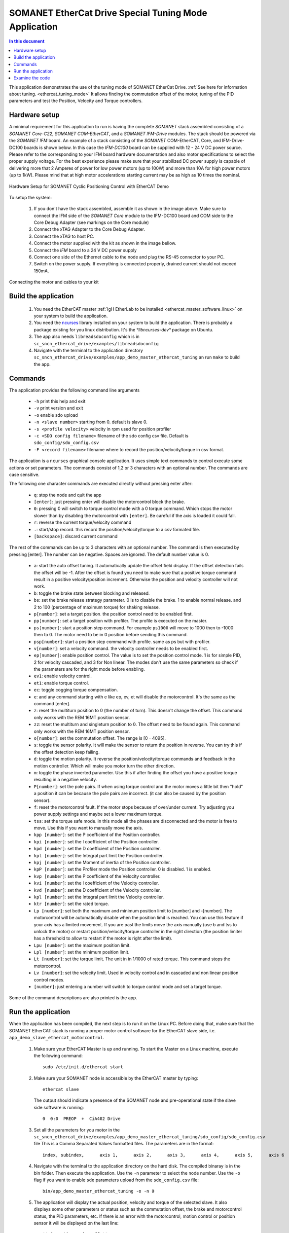 .. _app_demo_master_ethercat_tuning:

SOMANET EtherCat Drive Special Tuning Mode Application
======================================================

.. contents:: In this document
    :backlinks: none
    :depth: 3

This application demonstrates the use of the tuning mode of SOMANET EtherCat Drive. :ref:`See here for information about tuning. <ethercat_tuning_mode>` 
It allows finding the commutation offset of the motor, tuning of the PID parameters and test the Position, Velocity and Torque controllers. 

.. cssclass:: github

  `See Application on Public Repository <https://github.com/synapticon/sc_sncn_ethercat_drive/tree/master/examples/app_demo_master_ethercat_tuning/>`_

Hardware setup
++++++++++++++

A minimal requirement for this application to run is having the complete *SOMANET* stack assembled consisting of a *SOMANET Core-C22*, *SOMANET COM-EtherCAT*, and a *SOMANET IFM-Drive* modules. The stack should be powered via the *SOMANET IFM* board. An example of a stack consisting of the *SOMANET* COM-EtherCAT, Core, and IFM-Drive-DC100 boards is shown below. In this case the *IFM-DC100* board can be supplied with 12 - 24 V DC power source. Please refer to the corresponding to your IFM board hardware documentation and also motor specifications to select the proper supply voltage. For the best experience please make sure that your stabilized DC power supply is capable of delivering more that 2 Amperes of power for low power motors (up to 100W) and more than 10A for high power motors (up to 1kW). Please mind that at high motor accelerations starting current may be as high as 10 times the nominal.     

.. figure:: images/ethercat_stack.jpg
   :align: center

   Hardware Setup for SOMANET Cyclic Positioning Control with EtherCAT Demo

To setup the system:

   #. If you don't have the stack assembled, assemble it as shown in the image above. Make sure to connect the IFM side of the *SOMANET Core* module to the IFM-DC100 board and COM side to the Core Debug Adapter (see markings on the Core module)
   #. Connect the xTAG Adapter to the Core Debug Adapter.
   #. Connect the xTAG to host PC. 
   #. Connect the motor supplied with the kit as shown in the image bellow.
   #. Connect the *IFM* board to a 24 V DC power supply
   #. Connect one side of the Ethernet cable to the node and plug the RS-45 connector to your PC.
   #. Switch on the power supply. If everything is connected properly, drained current should not exceed 150mA. 

.. figure:: images/stack_and_motor.jpg
   :align: center

   Connecting the motor and cables to your kit


Build the application
++++++++++++++++++++++++++++++++

   #. You need the EtherCAT master :ref:`IgH EtherLab to be installed <ethercat_master_software_linux>` on your system to build the application.
   #. You need the `ncurses <https://www.gnu.org/software/ncurses/>`_ library installed on your system to build the application. There is probably a package existing for you linux distribution. It's the `°libncurses-dev°` package on Ubuntu.
   #. The app also needs ``libreadsdoconfig`` which is in ``sc_sncn_ethercat_drive/examples/libreadsdoconfig``
   #. Navigate with the terminal to the application directory ``sc_sncn_ethercat_drive/examples/app_demo_master_ethercat_tuning`` an run ``make`` to build the app.


Commands
++++++++

The application provides the following command line arguments

  - ``-h``             print this help and exit
  - ``-v``             print version and exit
  - ``-o``             enable sdo upload
  - ``-n <slave number>`` starting from 0. default is slave 0.
  - ``-s <profile velocity>`` velocity in rpm used for position profiler
  - ``-c <SDO config filename>`` filename of the sdo config csv file. Default is ``sdo_config/sdo_config.csv``
  - ``-F <record filename>`` filename where to record the position/velocity/torque in csv format. 

The application is a ``ncurses`` graphical console application. It uses simple text commands to control execute some actions or set parameters.
The commands consist of 1,2 or 3 characters with an optional number. The commands are case sensitive.

The following one character commands are executed directly without pressing enter after:

  - ``q``: stop the node and quit the app
  - ``[enter]``: just pressing enter will disable the motorcontrol block the brake.
  - ``0``: pressing 0 will switch to torque control mode with a 0 torque command. Which stops the motor slower than by disabling the motorcontrol with ``[enter]``. Be careful if the axis is loaded it could fall.
  - ``r``: reverse the current torque/velocity command
  - ``.``: start/stop record. this record the position/velocity/torque to a csv formated file.
  - ``[backspace]``: discard current command

The rest of the commands can be up to 3 characters with an optional number. The command is then executed by pressing [enter].
The number can be negative. Spaces are ignored. The default number value is 0.

  - ``a``: start the auto offset tuning. It automatically update the offset field display. If the offset detection fails the offset will be -1. After the offset is found you need to make sure that a positive torque command result in a positive velocity/position increment. Otherwise the position and velocity controller will not work.
  - ``b``: toggle the brake state between blocking and released.
  - ``bs``: set the brake release strategy parameter. 0 is to disable the brake. 1 to enable normal release. and 2 to 100 (percentage of maximum torque) for shaking release.
  - ``p[number]``: set a target position. the position control need to be enabled first.
  - ``pp[number]``: set a target position with profiler. The profile is executed on the master.
  - ``ps[number]``: start a position step command. For example ``ps1000`` will move to 1000 then to -1000 then to 0. The motor need to be in 0 position before sending this command.
  - ``psp[number]``: start a position step command with profile. same as ps but with profiler.
  - ``v[number]``: set a velocity command. the velocity controller needs to be enabled first.
  - ``ep[number]``: enable position control. The value is to set the position control mode. 1 is for simple PID, 2 for velocity cascaded, and 3 for Non linear. The modes don't use the same parameters so check if the parameters are for the right mode before enabling.
  - ``ev1``: enable velocity control.
  - ``et1``: enable torque control.
  - ``ec``: toggle cogging torque compensation.
  - ``e``: and any command starting with e like ep, ev, et will disable the motorcontrol. It's the same as the command [enter].
  - ``z``: reset the multiturn position to 0 (the number of turn). This doesn't change the offset. This command only works with the REM 16MT position sensor.
  - ``zz``: reset the multiturn and singleturn position to 0. The offset need to be found again. This command only works with the REM 16MT position sensor.
  - ``o[number]``: set the commutation offset. The range is [0 - 4095].
  - ``s``: toggle the sensor polarity. It will make the sensor to return the position in reverse. You can try this if the offset detection keep failing.
  - ``d``: toggle the motion polarity. It reverse the position/velocity/torque commands and feedback in the motion controller. Which will make you motor turn the other direction.
  - ``m``: toggle the phase inverted parameter. Use this if after finding the offset you have a positive torque resulting in a negative velocity.
  - ``P[number]``: set the pole pairs. If when using torque control and the motor moves a little bit then "hold" a position it can be because the pole pairs are incorrect. (it can also be caused by the position sensor).
  - ``f``: reset the motorcontrol fault. If the motor stops because of over/under current. Try adjusting you power supply settings and maybe set a lower maximum torque.
  - ``tss``: set the torque safe mode. in this mode all the phases are disconnected and the motor is free to move. Use this if you want to manually move the axis.
  - ``kpp [number]``: set the P coefficient of the Position controller.
  - ``kpi [number]``: set the I coefficient of the Position controller.
  - ``kpd [number]``: set the D coefficient of the Position controller.
  - ``kpl [number]``: set the Integral part limit the Position controller.
  - ``kpj [number]``: set the Moment of inertia of the Position controller.
  - ``kpP [number]``: set the Profiler mode the Position controller. 0 is disabled. 1 is enabled.
  - ``kvp [number]``: set the P coefficient of the Velocity controller.
  - ``kvi [number]``: set the I coefficient of the Velocity controller.
  - ``kvd [number]``: set the D coefficient of the Velocity controller.
  - ``kpl [number]``: set the Integral part limit the Velocity controller.
  - ``ktr [number]``: set the rated torque.
  - ``Lp [number]``:  set both the maximum and minimum position limit to [number] and -[number]. The motorcontrol will be automatically disable when the position limit is reached. You can use this feature if your axis has a limited movement. If you are past the limits move the axis manually (use b and tss to unlock the motor) or restart position/velocity/torque controller in the right direction (the position limiter has a threshold to allow to restart if the motor is right after the limit).
  - ``Lpu [number]``: set the maximum position limit.
  - ``Lpl [number]``: set the minimum position limit.
  - ``Lt [number]``: set the torque limit. The unit in in 1/1000 of rated torque. This command stops the motorcontrol.
  - ``Lv [number]``: set the velocity limit. Used in velocity control and in cascaded and non linear position control modes.
  - ``[number]``: just entering a number will switch to torque control mode and set a target torque.

Some of the command descriptions are also printed is the app.

Run the application
+++++++++++++++++++

When the application has been compiled, the next step is to run it on the Linux PC. Before doing that, make sure that the SOMANET EtherCAT stack is running a proper motor control software for the EtherCAT slave side, i.e. ``app_demo_slave_ethercat_motorcontrol``.  

   #. Make sure your EtherCAT Master is up and running. To start the Master on a Linux machine, execute the following command: ::

       sudo /etc/init.d/ethercat start

   #. Make sure your SOMANET node is accessible by the EtherCAT master by typing: ::

        ethercat slave 

      The output should indicate a presence of the SOMANET node and pre-operational state if the slave side software is running: ::

        0  0:0  PREOP  +  CiA402 Drive

   #. Set all the parameters for you motor in the ``sc_sncn_ethercat_drive/examples/app_demo_master_ethercat_tuning/sdo_config/sdo_config.csv`` file
      This is a Comma Separated Values formatted files. The parameters are in the format: ::

       index, subindex,      axis 1,      axis 2,      axis 3,      axis 4,      axis 5,      axis 6

   #. Navigate with the terminal to the application directory on the hard disk. The compiled binaray is in the bin folder. Then execute the application. Use the ``-n`` parameter to select the node number. Use the ``-o`` flag if you want to enable ``sdo`` parameters upload from the ``sdo_config.csv`` file: ::

       bin/app_demo_master_ethercat_tuning -o -n 0

   #. The application will display the actual position, velocity and torque of the selected slave. It also displays some other parameters or status such as the commutation offset, the brake and motorcontrol status, the PID parameters, etc. If there is an error with the motorcontrol, motion control or position sensor it will be displayed on the last line::

        ** Operation mode: off **
        Position         122776 | Velocity               0
        Torque     22/    5 mNm | analog input 1:      289
        Offset             1200 | Pole pairs            10
        Motion polarity normal  | Sensor polarity normal
        Integrated Profiler off | Phases connection normal
        Brake blocking
        Speed  limit       5000 | Position min/max -2147483647 /  2147483647
        Torque rated    270 mNm | Torque max    100 /    27 mNm
        Position P        16000 | Velocity P        700000
        Position I          280 | Velocity I         20000
        Position D        41000 | Velocity D             0
        Position I lim     1000 | Velocity I lim       900
        * Motor Fault Under Voltage *

        Commands:
        b:          Release/Block Brake
        a:          Find offset (also release the brake)
        number:     Set torque command
        r:          Reverse torque command
        ep3:        Enable position control
        p + number: Set position command
        P + number: Set pole pairs
        .:          Start/stop recording
        L s/t/p + number: set speed/torque/position limit
        ** single press Enter for emergency stop **

        > 


   #. Use the commands previously described to find the commutation offset then tune and test the position/velocity/torque controllers. After you found the optimal parameters please note them (don't quit the app!) and update your ``sdo_config.csv`` file. You can also test the CSP,CSV,CST CiA 402 operation modes with the ``app_master_cyclic``.

Examine the code
++++++++++++++++

  Initialization:
    - The master is initialized with ``ecw_master_init``.
    - If enabled we uploads the sdo parameters with ``write_sdo_config`` using the parameter parsed from the ``sdo_config.csv`` file.
    - The master is started with ``ecw_master_start``
    - The rest is initialisation of various data structures used by the app. The profiler settings are initialized using values from the command line arguments.

  Main loop:
    - In the main loop the communication with the slave is done with ``ecw_master_cyclic_function``.
    - The pdo values are read and write with ``pdo_handler``.
    - First the app will try to switch the slave to the `OPMODE_TUNING`. It use a simple function ``go_to_state`` to control the CiA402 state machine on the slave to change the opmode.
    - The ``tuning_input`` parse the received input pdo and unmux all the parameters and status sent by the slave.
    - All this is then displayed with the ``tuning_display`` function.
    - ``tuning_command`` is managing the console commands. It parses the text command and converts them to the corresponding numeric tuning commands.
    - ``tuning_position`` generates a new position target. It uses the profiler when the ``pp`` or ``psp`` commands are active.

